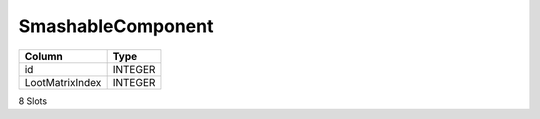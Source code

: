 SmashableComponent
------------------

==================================================  ==========
Column                                              Type      
==================================================  ==========
id                                                  INTEGER   
LootMatrixIndex                                     INTEGER   
==================================================  ==========

8 Slots
